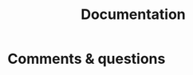 #+title: Documentation
#+description: Reading
#+colordes: #2d5986
#+slug: 04_jl_doc
#+weight: 4



* Comments & questions
